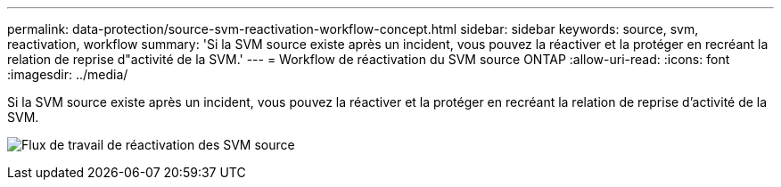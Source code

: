 ---
permalink: data-protection/source-svm-reactivation-workflow-concept.html 
sidebar: sidebar 
keywords: source, svm, reactivation, workflow 
summary: 'Si la SVM source existe après un incident, vous pouvez la réactiver et la protéger en recréant la relation de reprise d"activité de la SVM.' 
---
= Workflow de réactivation du SVM source ONTAP
:allow-uri-read: 
:icons: font
:imagesdir: ../media/


[role="lead"]
Si la SVM source existe après un incident, vous pouvez la réactiver et la protéger en recréant la relation de reprise d'activité de la SVM.

image:source-svm-reactivation-workflow.gif["Flux de travail de réactivation des SVM source"]
